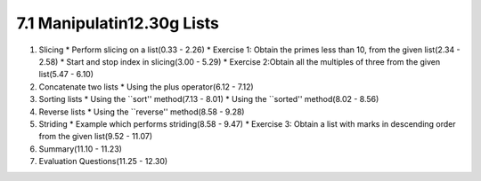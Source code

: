 
7.1 Manipulatin12.30g Lists
======================

1. Slicing
   * Perform slicing on a list(0.33 - 2.26)
   * Exercise 1: Obtain the primes less than 10, from the given list(2.34 - 2.58)
   * Start and stop index in slicing(3.00 - 5.29)
   * Exercise 2:Obtain all the multiples of three from the given list(5.47 - 6.10)

#. Concatenate two lists
   * Using the plus operator(6.12 - 7.12)

#. Sorting lists
   * Using the ``sort'' method(7.13 - 8.01)
   * Using the ``sorted'' method(8.02 - 8.56)

#. Reverse lists
   * Using the ``reverse'' method(8.58 - 9.28)

#. Striding
   * Example which performs striding(8.58 - 9.47)
   * Exercise 3: Obtain a list with marks in descending order from the given list(9.52 - 11.07)

#. Summary(11.10 - 11.23)

#. Evaluation Questions(11.25 - 12.30)

